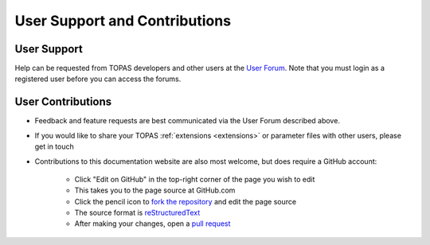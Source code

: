 User Support and Contributions
==============================

User Support
------------

Help can be requested from TOPAS developers and other users at the `User Forum <http://topasmc.org>`_. Note that you must login as a registered user before you can access the forums.



User Contributions
------------------

* Feedback and feature requests are best communicated via the User Forum described above.
* If you would like to share your TOPAS :ref:`extensions <extensions>` or parameter files with other users, please get in touch
* Contributions to this documentation website are also most welcome, but does require a GitHub account:

    * Click "Edit on GitHub" in the top-right corner of the page you wish to edit
    * This takes you to the page source at GitHub.com
    * Click the pencil icon to `fork the repository <https://help.github.com/articles/fork-a-repo>`_ and edit the page source
    * The source format is `reStructuredText <http://www.sphinx-doc.org/en/stable/rest.html>`_
    * After making your changes, open a `pull request <https://help.github.com/articles/using-pull-requests>`_
